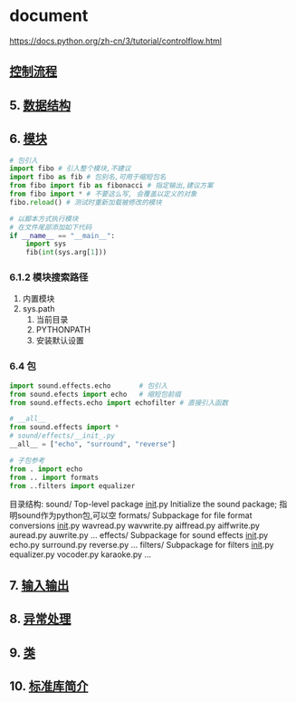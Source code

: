 * document
  https://docs.python.org/zh-cn/3/tutorial/controlflow.html
** [[file:samples/c4_controlflow.py][控制流程]]
** 5. [[file:samples/c5_datastrucures.py][数据结构]]
** 6. [[file:samples/c6_modules.py][模块]]
   #+BEGIN_SRC python
   # 包引入
   import fibo # 引入整个模块,不建议
   import fibo as fib # 包别名,可用于缩短包名
   from fibo import fib as fibonacci # 指定输出,建议方案
   from fibo import * # 不要这么写, 会覆盖以定义的对象
   fibo.reload() # 测试时重新加载被修改的模块

   # 以脚本方式执行模块
   # 在文件尾部添加如下代码
   if __name__ == "__main__":
       import sys
       fib(int(sys.arg[1]))
   #+END_SRC
*** 6.1.2 模块搜索路径
    1. 内置模块
    2. sys.path
       1. 当前目录
       2. PYTHONPATH
       3. 安装默认设置
*** 6.4 包
#+BEGIN_SRC python
import sound.effects.echo       # 包引入
from sound.efects import echo   # 缩短包前缀
from sound.effects.echo import echofilter # 直接引入函数

# __all__
from sound.effects import *
# sound/effects/__init_.py
__all__ = ["echo", "surround", "reverse"]

# 子包参考
from . import echo
from .. import formats
from ..filters import equalizer

#+END_SRC
目录结构:
sound/                          Top-level package
      __init__.py               Initialize the sound package; 指明sound作为python包,可以空
      formats/                  Subpackage for file format conversions
              __init__.py
              wavread.py
              wavwrite.py
              aiffread.py
              aiffwrite.py
              auread.py
              auwrite.py
              ...
      effects/                  Subpackage for sound effects
              __init__.py
              echo.py
              surround.py
              reverse.py
              ...
      filters/                  Subpackage for filters
              __init__.py
              equalizer.py
              vocoder.py
              karaoke.py
              ...
** 7. [[file:samples/c5_inputoutput.py][输入输出]]
** 8. [[file:samples/c8_errors.py][异常处理]]
** 9. [[file:samples/c9_classes.py][类]]
** 10. [[file:samples/c10_stdlib.py][标准库简介]]